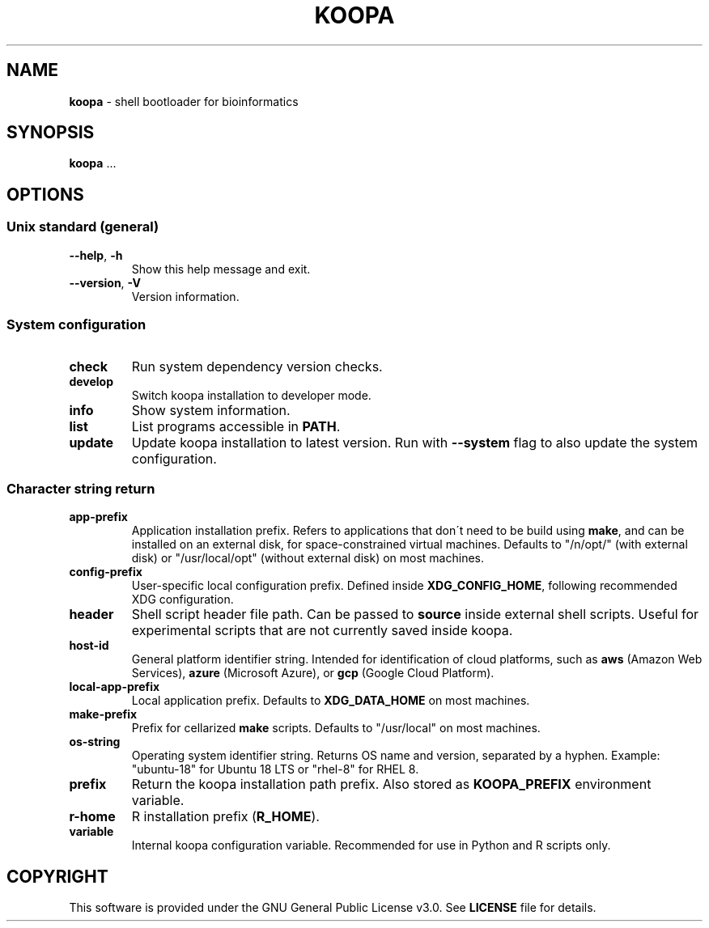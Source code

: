 .\" generated with Ronn/v0.7.3
.\" http://github.com/rtomayko/ronn/tree/0.7.3
.
.TH "KOOPA" "1" "July 2020" "" ""
.
.SH "NAME"
\fBkoopa\fR \- shell bootloader for bioinformatics
.
.SH "SYNOPSIS"
\fBkoopa\fR \.\.\.
.
.SH "OPTIONS"
.
.SS "Unix standard (general)"
.
.TP
\fB\-\-help\fR, \fB\-h\fR
Show this help message and exit\.
.
.TP
\fB\-\-version\fR, \fB\-V\fR
Version information\.
.
.SS "System configuration"
.
.TP
\fBcheck\fR
Run system dependency version checks\.
.
.TP
\fBdevelop\fR
Switch koopa installation to developer mode\.
.
.TP
\fBinfo\fR
Show system information\.
.
.TP
\fBlist\fR
List programs accessible in \fBPATH\fR\.
.
.TP
\fBupdate\fR
Update koopa installation to latest version\. Run with \fB\-\-system\fR flag to also update the system configuration\.
.
.SS "Character string return"
.
.TP
\fBapp\-prefix\fR
Application installation prefix\. Refers to applications that don\'t need to be build using \fBmake\fR, and can be installed on an external disk, for space\-constrained virtual machines\. Defaults to "/n/opt/" (with external disk) or "/usr/local/opt" (without external disk) on most machines\.
.
.TP
\fBconfig\-prefix\fR
User\-specific local configuration prefix\. Defined inside \fBXDG_CONFIG_HOME\fR, following recommended XDG configuration\.
.
.TP
\fBheader\fR
Shell script header file path\. Can be passed to \fBsource\fR inside external shell scripts\. Useful for experimental scripts that are not currently saved inside koopa\.
.
.TP
\fBhost\-id\fR
General platform identifier string\. Intended for identification of cloud platforms, such as \fBaws\fR (Amazon Web Services), \fBazure\fR (Microsoft Azure), or \fBgcp\fR (Google Cloud Platform)\.
.
.TP
\fBlocal\-app\-prefix\fR
Local application prefix\. Defaults to \fBXDG_DATA_HOME\fR on most machines\.
.
.TP
\fBmake\-prefix\fR
Prefix for cellarized \fBmake\fR scripts\. Defaults to "/usr/local" on most machines\.
.
.TP
\fBos\-string\fR
Operating system identifier string\. Returns OS name and version, separated by a hyphen\. Example: "ubuntu\-18" for Ubuntu 18 LTS or "rhel\-8" for RHEL 8\.
.
.TP
\fBprefix\fR
Return the koopa installation path prefix\. Also stored as \fBKOOPA_PREFIX\fR environment variable\.
.
.TP
\fBr\-home\fR
R installation prefix (\fBR_HOME\fR)\.
.
.TP
\fBvariable\fR
Internal koopa configuration variable\. Recommended for use in Python and R scripts only\.
.
.SH "COPYRIGHT"
This software is provided under the GNU General Public License v3\.0\. See \fBLICENSE\fR file for details\.

